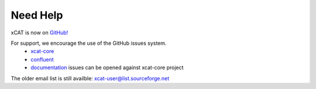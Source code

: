 Need Help
=========

xCAT is now on `GitHub! <https://github.com/xcat2>`_

For support, we encourage the use of the GitHub issues system. 
        * `xcat-core <https://github.com/xcat2/xcat-core/issues>`_
        * `confluent <https://github.com/xcat2/confluent/issues>`_
        * `documentation <https://github.com/xcat2/xcat-core/issues>`_ issues can be opened against xcat-core project  


The older email list is still availble: xcat-user@list.sourceforge.net
